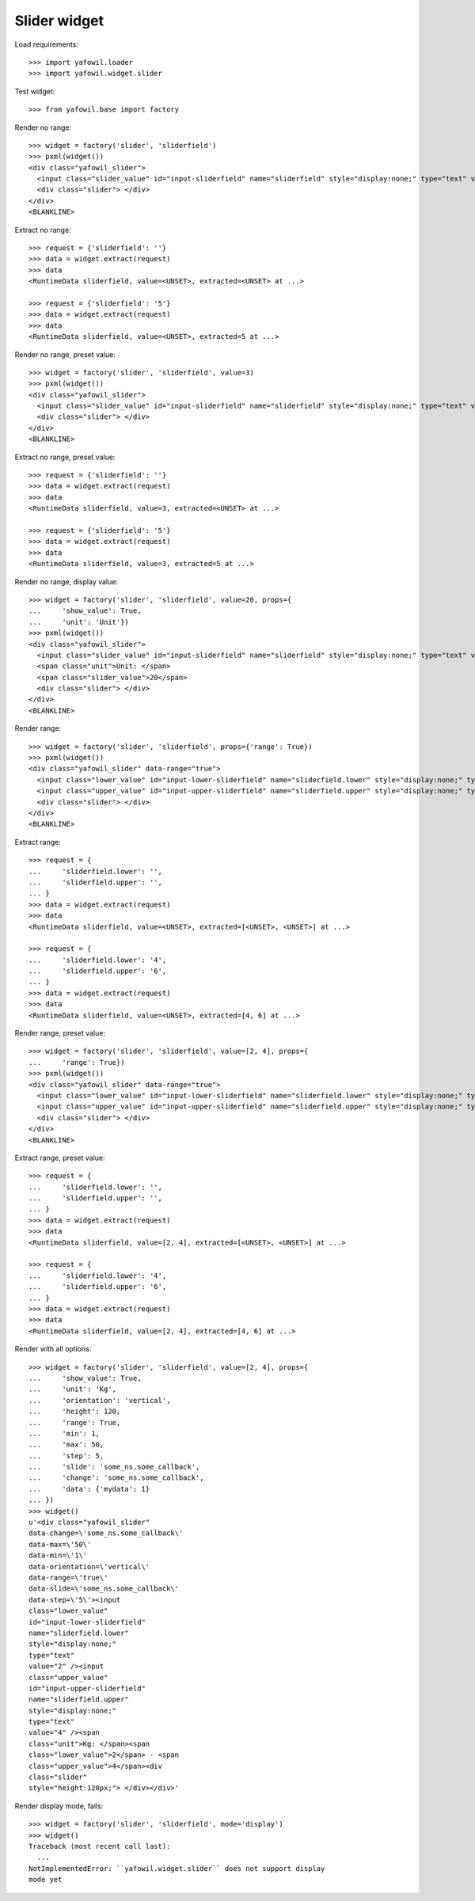 Slider widget
=============

Load requirements::

    >>> import yafowil.loader
    >>> import yafowil.widget.slider

Test widget::

    >>> from yafowil.base import factory

Render no range::

    >>> widget = factory('slider', 'sliderfield')
    >>> pxml(widget())
    <div class="yafowil_slider">
      <input class="slider_value" id="input-sliderfield" name="sliderfield" style="display:none;" type="text" value=""/>
      <div class="slider"> </div>
    </div>
    <BLANKLINE>

Extract no range::

    >>> request = {'sliderfield': ''}
    >>> data = widget.extract(request)
    >>> data
    <RuntimeData sliderfield, value=<UNSET>, extracted=<UNSET> at ...>

    >>> request = {'sliderfield': '5'}
    >>> data = widget.extract(request)
    >>> data
    <RuntimeData sliderfield, value=<UNSET>, extracted=5 at ...>

Render no range, preset value::

    >>> widget = factory('slider', 'sliderfield', value=3)
    >>> pxml(widget())
    <div class="yafowil_slider">
      <input class="slider_value" id="input-sliderfield" name="sliderfield" style="display:none;" type="text" value="3"/>
      <div class="slider"> </div>
    </div>
    <BLANKLINE>

Extract no range, preset value::

    >>> request = {'sliderfield': ''}
    >>> data = widget.extract(request)
    >>> data
    <RuntimeData sliderfield, value=3, extracted=<UNSET> at ...>

    >>> request = {'sliderfield': '5'}
    >>> data = widget.extract(request)
    >>> data
    <RuntimeData sliderfield, value=3, extracted=5 at ...>

Render no range, display value::

    >>> widget = factory('slider', 'sliderfield', value=20, props={
    ...     'show_value': True,
    ...     'unit': 'Unit'})
    >>> pxml(widget())
    <div class="yafowil_slider">
      <input class="slider_value" id="input-sliderfield" name="sliderfield" style="display:none;" type="text" value="20"/>
      <span class="unit">Unit: </span>
      <span class="slider_value">20</span>
      <div class="slider"> </div>
    </div>
    <BLANKLINE>

Render range::

    >>> widget = factory('slider', 'sliderfield', props={'range': True})
    >>> pxml(widget())
    <div class="yafowil_slider" data-range="true">
      <input class="lower_value" id="input-lower-sliderfield" name="sliderfield.lower" style="display:none;" type="text" value=""/>
      <input class="upper_value" id="input-upper-sliderfield" name="sliderfield.upper" style="display:none;" type="text" value=""/>
      <div class="slider"> </div>
    </div>
    <BLANKLINE>

Extract range::

    >>> request = {
    ...     'sliderfield.lower': '',
    ...     'sliderfield.upper': '',
    ... }
    >>> data = widget.extract(request)
    >>> data
    <RuntimeData sliderfield, value=<UNSET>, extracted=[<UNSET>, <UNSET>] at ...>

    >>> request = {
    ...     'sliderfield.lower': '4',
    ...     'sliderfield.upper': '6',
    ... }
    >>> data = widget.extract(request)
    >>> data
    <RuntimeData sliderfield, value=<UNSET>, extracted=[4, 6] at ...>

Render range, preset value::

    >>> widget = factory('slider', 'sliderfield', value=[2, 4], props={
    ...     'range': True})
    >>> pxml(widget())
    <div class="yafowil_slider" data-range="true">
      <input class="lower_value" id="input-lower-sliderfield" name="sliderfield.lower" style="display:none;" type="text" value="2"/>
      <input class="upper_value" id="input-upper-sliderfield" name="sliderfield.upper" style="display:none;" type="text" value="4"/>
      <div class="slider"> </div>
    </div>
    <BLANKLINE>

Extract range, preset value::

    >>> request = {
    ...     'sliderfield.lower': '',
    ...     'sliderfield.upper': '',
    ... }
    >>> data = widget.extract(request)
    >>> data
    <RuntimeData sliderfield, value=[2, 4], extracted=[<UNSET>, <UNSET>] at ...>

    >>> request = {
    ...     'sliderfield.lower': '4',
    ...     'sliderfield.upper': '6',
    ... }
    >>> data = widget.extract(request)
    >>> data
    <RuntimeData sliderfield, value=[2, 4], extracted=[4, 6] at ...>

Render with all options::

    >>> widget = factory('slider', 'sliderfield', value=[2, 4], props={
    ...     'show_value': True,
    ...     'unit': 'Kg',
    ...     'orientation': 'vertical',
    ...     'height': 120,
    ...     'range': True,
    ...     'min': 1,
    ...     'max': 50,
    ...     'step': 5,
    ...     'slide': 'some_ns.some_callback',
    ...     'change': 'some_ns.some_callback',
    ...     'data': {'mydata': 1}
    ... })
    >>> widget()
    u'<div class="yafowil_slider" 
    data-change=\'some_ns.some_callback\' 
    data-max=\'50\' 
    data-min=\'1\' 
    data-orientation=\'vertical\' 
    data-range=\'true\' 
    data-slide=\'some_ns.some_callback\' 
    data-step=\'5\'><input 
    class="lower_value" 
    id="input-lower-sliderfield" 
    name="sliderfield.lower" 
    style="display:none;" 
    type="text" 
    value="2" /><input 
    class="upper_value" 
    id="input-upper-sliderfield" 
    name="sliderfield.upper" 
    style="display:none;" 
    type="text" 
    value="4" /><span 
    class="unit">Kg: </span><span 
    class="lower_value">2</span> - <span 
    class="upper_value">4</span><div 
    class="slider" 
    style="height:120px;"> </div></div>'

Render display mode, fails::

    >>> widget = factory('slider', 'sliderfield', mode='display')
    >>> widget()
    Traceback (most recent call last):
      ...
    NotImplementedError: ``yafowil.widget.slider`` does not support display 
    mode yet
